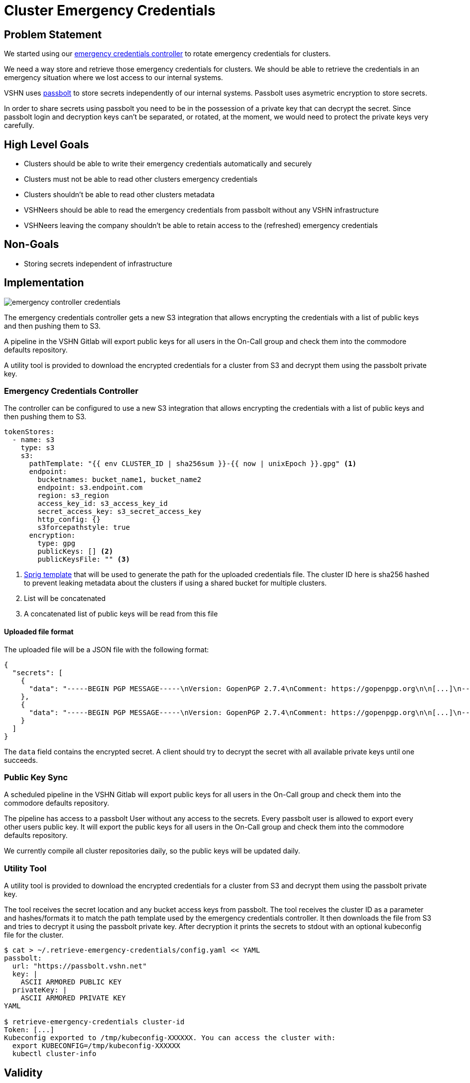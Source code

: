 = Cluster Emergency Credentials

== Problem Statement

We started using our https://github.com/appuio/emergency-credentials-controller[emergency credentials controller] to rotate emergency credentials for clusters.

We need a way store and retrieve those emergency credentials for clusters.
We should be able to retrieve the credentials in an emergency situation where we lost access to our internal systems.

VSHN uses https://www.passbolt.com/[passbolt] to store secrets independently of our internal systems.
Passbolt uses asymetric encryption to store secrets.

In order to share secrets using passbolt you need to be in the possession of a private key that can decrypt the secret.
Since passbolt login and decryption keys can't be separated, or rotated, at the moment, we would need to protect the private keys very carefully.

== High Level Goals

* Clusters should be able to write their emergency credentials automatically and securely
* Clusters must not be able to read other clusters emergency credentials
* Clusters shouldn't be able to read other clusters metadata
* VSHNeers should be able to read the emergency credentials from passbolt without any VSHN infrastructure
* VSHNeers leaving the company shouldn't be able to retain access to the (refreshed) emergency credentials

== Non-Goals

* Storing secrets independent of infrastructure

== Implementation

image:emergency-controller-credentials.svg[]

The emergency credentials controller gets a new S3 integration that allows encrypting the credentials with a list of public keys and then pushing them to S3.

A pipeline in the VSHN Gitlab will export public keys for all users in the On-Call group and check them into the commodore defaults repository.

A utility tool is provided to download the encrypted credentials for a cluster from S3 and decrypt them using the passbolt private key.

=== Emergency Credentials Controller

The controller can be configured to use a new S3 integration that allows encrypting the credentials with a list of public keys and then pushing them to S3.

[source,yaml]
----
tokenStores:
  - name: s3
    type: s3
    s3:
      pathTemplate: "{{ env CLUSTER_ID | sha256sum }}-{{ now | unixEpoch }}.gpg" <1>
      endpoint:
        bucketnames: bucket_name1, bucket_name2
        endpoint: s3.endpoint.com
        region: s3_region
        access_key_id: s3_access_key_id
        secret_access_key: s3_secret_access_key
        http_config: {}
        s3forcepathstyle: true
      encryption:
        type: gpg
        publicKeys: [] <2>
        publicKeysFile: "" <3>
----
<1> https://masterminds.github.io/sprig/[Sprig template] that will be used to generate the path for the uploaded credentials file.
The cluster ID here is sha256 hashed to prevent leaking metadata about the clusters if using a shared bucket for multiple clusters.
<2> List will be concatenated
<3> A concatenated list of public keys will be read from this file

==== Uploaded file format

The uploaded file will be a JSON file with the following format:

[source,json]
----
{
  "secrets": [
    {
      "data": "-----BEGIN PGP MESSAGE-----\nVersion: GopenPGP 2.7.4\nComment: https://gopenpgp.org\n\n[...]\n-----END PGP MESSAGE-----",
    },
    {
      "data": "-----BEGIN PGP MESSAGE-----\nVersion: GopenPGP 2.7.4\nComment: https://gopenpgp.org\n\n[...]\n-----END PGP MESSAGE-----",
    }
  ]
}
----

The `data` field contains the encrypted secret.
A client should try to decrypt the secret with all available private keys until one succeeds.

=== Public Key Sync

A scheduled pipeline in the VSHN Gitlab will export public keys for all users in the On-Call group and check them into the commodore defaults repository.

The pipeline has access to a passbolt User without any access to the secrets.
Every passbolt user is allowed to export every other users public key.
It will export the public keys for all users in the On-Call group and check them into the commodore defaults repository.

We currently compile all cluster repositories daily, so the public keys will be updated daily.

=== Utility Tool

A utility tool is provided to download the encrypted credentials for a cluster from S3 and decrypt them using the passbolt private key.

The tool receives the secret location and any bucket access keys from passbolt.
The tool receives the cluster ID as a parameter and hashes/formats it to match the path template used by the emergency credentials controller.
It then downloads the file from S3 and tries to decrypt it using the passbolt private key.
After decryption it prints the secrets to stdout with an optional kubeconfig file for the cluster.

[source,bash]
----
$ cat > ~/.retrieve-emergency-credentials/config.yaml << YAML
passbolt:
  url: "https://passbolt.vshn.net"
  key: |
    ASCII ARMORED PUBLIC KEY
  privateKey: |
    ASCII ARMORED PRIVATE KEY
YAML

$ retrieve-emergency-credentials cluster-id
Token: [...]
Kubeconfig exported to /tmp/kubeconfig-XXXXXX. You can access the cluster with:
  export KUBECONFIG=/tmp/kubeconfig-XXXXXX
  kubectl cluster-info
----

== Validity

The credentials are valid for a set period of time as configured through the controllers `EmergencyAccount` CRD and passed to the https://kubernetes.io/docs/reference/kubernetes-api/authentication-resources/token-request-v1/#TokenRequestSpec[`TokenRequest`] API.

* `.spec.validityDuration` controls how long a token is valid.
* `.spec.minValidityDurationLeft` controls how soon a new token is created and uploaded.
The older token is overridden but continues to be valid until expiry.

== Resources

- https://pkg.go.dev/github.com/passbolt/go-passbolt@v0.7.0/api#Client.GetUsers[`passbolt-go.Client.GetUsers`]
- https://github.com/ProtonMail/gopenpgp[ProtonMails Go OpenPGP library]
